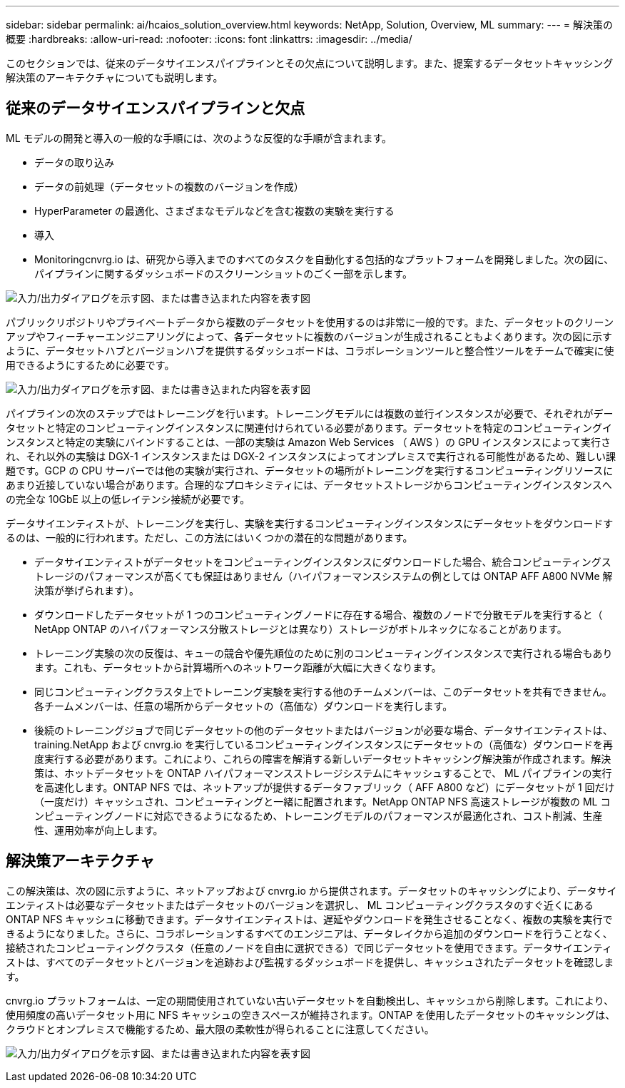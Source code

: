 ---
sidebar: sidebar 
permalink: ai/hcaios_solution_overview.html 
keywords: NetApp, Solution, Overview, ML 
summary:  
---
= 解決策の概要
:hardbreaks:
:allow-uri-read: 
:nofooter: 
:icons: font
:linkattrs: 
:imagesdir: ../media/


[role="lead"]
このセクションでは、従来のデータサイエンスパイプラインとその欠点について説明します。また、提案するデータセットキャッシング解決策のアーキテクチャについても説明します。



== 従来のデータサイエンスパイプラインと欠点

ML モデルの開発と導入の一般的な手順には、次のような反復的な手順が含まれます。

* データの取り込み
* データの前処理（データセットの複数のバージョンを作成）
* HyperParameter の最適化、さまざまなモデルなどを含む複数の実験を実行する
* 導入
* Monitoringcnvrg.io は、研究から導入までのすべてのタスクを自動化する包括的なプラットフォームを開発しました。次の図に、パイプラインに関するダッシュボードのスクリーンショットのごく一部を示します。


image:hcaios_image2.png["入力/出力ダイアログを示す図、または書き込まれた内容を表す図"]

パブリックリポジトリやプライベートデータから複数のデータセットを使用するのは非常に一般的です。また、データセットのクリーンアップやフィーチャーエンジニアリングによって、各データセットに複数のバージョンが生成されることもよくあります。次の図に示すように、データセットハブとバージョンハブを提供するダッシュボードは、コラボレーションツールと整合性ツールをチームで確実に使用できるようにするために必要です。

image:hcaios_image3.png["入力/出力ダイアログを示す図、または書き込まれた内容を表す図"]

パイプラインの次のステップではトレーニングを行います。トレーニングモデルには複数の並行インスタンスが必要で、それぞれがデータセットと特定のコンピューティングインスタンスに関連付けられている必要があります。データセットを特定のコンピューティングインスタンスと特定の実験にバインドすることは、一部の実験は Amazon Web Services （ AWS ）の GPU インスタンスによって実行され、それ以外の実験は DGX-1 インスタンスまたは DGX-2 インスタンスによってオンプレミスで実行される可能性があるため、難しい課題です。GCP の CPU サーバーでは他の実験が実行され、データセットの場所がトレーニングを実行するコンピューティングリソースにあまり近接していない場合があります。合理的なプロキシミティには、データセットストレージからコンピューティングインスタンスへの完全な 10GbE 以上の低レイテンシ接続が必要です。

データサイエンティストが、トレーニングを実行し、実験を実行するコンピューティングインスタンスにデータセットをダウンロードするのは、一般的に行われます。ただし、この方法にはいくつかの潜在的な問題があります。

* データサイエンティストがデータセットをコンピューティングインスタンスにダウンロードした場合、統合コンピューティングストレージのパフォーマンスが高くても保証はありません（ハイパフォーマンスシステムの例としては ONTAP AFF A800 NVMe 解決策が挙げられます）。
* ダウンロードしたデータセットが 1 つのコンピューティングノードに存在する場合、複数のノードで分散モデルを実行すると（ NetApp ONTAP のハイパフォーマンス分散ストレージとは異なり）ストレージがボトルネックになることがあります。
* トレーニング実験の次の反復は、キューの競合や優先順位のために別のコンピューティングインスタンスで実行される場合もあります。これも、データセットから計算場所へのネットワーク距離が大幅に大きくなります。
* 同じコンピューティングクラスタ上でトレーニング実験を実行する他のチームメンバーは、このデータセットを共有できません。各チームメンバーは、任意の場所からデータセットの（高価な）ダウンロードを実行します。
* 後続のトレーニングジョブで同じデータセットの他のデータセットまたはバージョンが必要な場合、データサイエンティストは、 training.NetApp および cnvrg.io を実行しているコンピューティングインスタンスにデータセットの（高価な）ダウンロードを再度実行する必要があります。これにより、これらの障害を解消する新しいデータセットキャッシング解決策が作成されます。解決策は、ホットデータセットを ONTAP ハイパフォーマンスストレージシステムにキャッシュすることで、 ML パイプラインの実行を高速化します。ONTAP NFS では、ネットアップが提供するデータファブリック（ AFF A800 など）にデータセットが 1 回だけ（一度だけ）キャッシュされ、コンピューティングと一緒に配置されます。NetApp ONTAP NFS 高速ストレージが複数の ML コンピューティングノードに対応できるようになるため、トレーニングモデルのパフォーマンスが最適化され、コスト削減、生産性、運用効率が向上します。




== 解決策アーキテクチャ

この解決策は、次の図に示すように、ネットアップおよび cnvrg.io から提供されます。データセットのキャッシングにより、データサイエンティストは必要なデータセットまたはデータセットのバージョンを選択し、 ML コンピューティングクラスタのすぐ近くにある ONTAP NFS キャッシュに移動できます。データサイエンティストは、遅延やダウンロードを発生させることなく、複数の実験を実行できるようになりました。さらに、コラボレーションするすべてのエンジニアは、データレイクから追加のダウンロードを行うことなく、接続されたコンピューティングクラスタ（任意のノードを自由に選択できる）で同じデータセットを使用できます。データサイエンティストは、すべてのデータセットとバージョンを追跡および監視するダッシュボードを提供し、キャッシュされたデータセットを確認します。

cnvrg.io プラットフォームは、一定の期間使用されていない古いデータセットを自動検出し、キャッシュから削除します。これにより、使用頻度の高いデータセット用に NFS キャッシュの空きスペースが維持されます。ONTAP を使用したデータセットのキャッシングは、クラウドとオンプレミスで機能するため、最大限の柔軟性が得られることに注意してください。

image:hcaios_image4.png["入力/出力ダイアログを示す図、または書き込まれた内容を表す図"]
